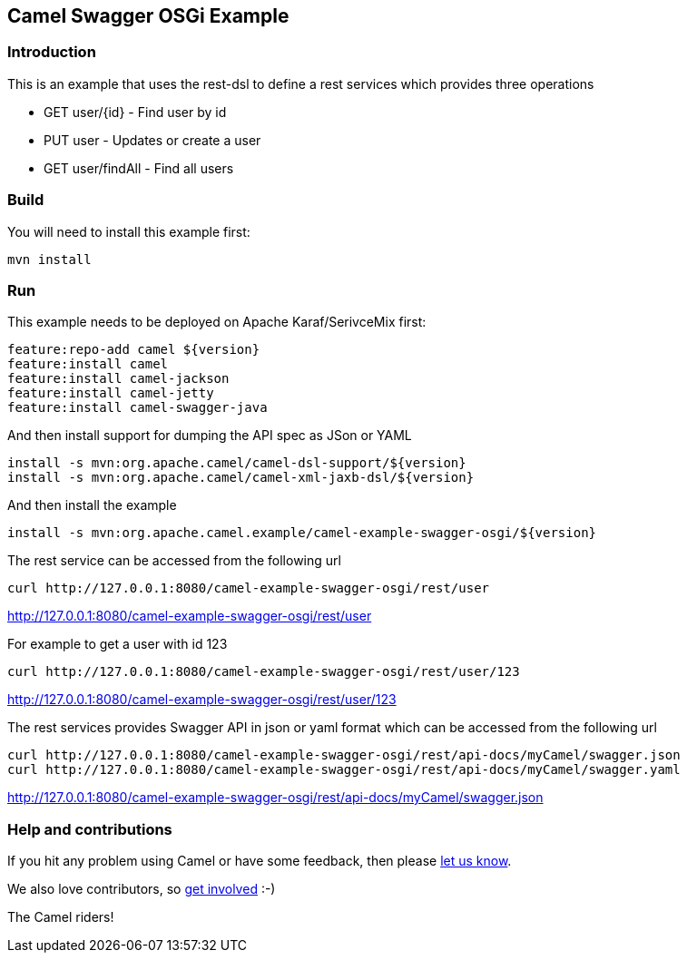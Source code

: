 == Camel Swagger OSGi Example

=== Introduction

This is an example that uses the rest-dsl to define a rest services
which provides three operations

* GET user/{id} - Find user by id
* PUT user - Updates or create a user
* GET user/findAll - Find all users

=== Build

You will need to install this example first:

....
mvn install
....

=== Run

This example needs to be deployed on Apache Karaf/SerivceMix first:

[source,shell]
----
feature:repo-add camel ${version}
feature:install camel
feature:install camel-jackson
feature:install camel-jetty
feature:install camel-swagger-java
----

And then install support for dumping the API spec as JSon or YAML

[source,shell]
----
install -s mvn:org.apache.camel/camel-dsl-support/${version}
install -s mvn:org.apache.camel/camel-xml-jaxb-dsl/${version}
----

And then install the example

[source,shell]
----
install -s mvn:org.apache.camel.example/camel-example-swagger-osgi/${version}
----

The rest service can be accessed from the following url

....
curl http://127.0.0.1:8080/camel-example-swagger-osgi/rest/user
....

http://127.0.0.1:8080/camel-example-swagger-osgi/rest/user

For example to get a user with id 123

....
curl http://127.0.0.1:8080/camel-example-swagger-osgi/rest/user/123
....

http://127.0.0.1:8080/camel-example-swagger-osgi/rest/user/123

The rest services provides Swagger API in json or yaml format which can
be accessed from the following url

....
curl http://127.0.0.1:8080/camel-example-swagger-osgi/rest/api-docs/myCamel/swagger.json
curl http://127.0.0.1:8080/camel-example-swagger-osgi/rest/api-docs/myCamel/swagger.yaml
....

http://127.0.0.1:8080/camel-example-swagger-osgi/rest/api-docs/myCamel/swagger.json

=== Help and contributions

If you hit any problem using Camel or have some feedback, then please
https://camel.apache.org/support.html[let us know].

We also love contributors, so
https://camel.apache.org/contributing.html[get involved] :-)

The Camel riders!
